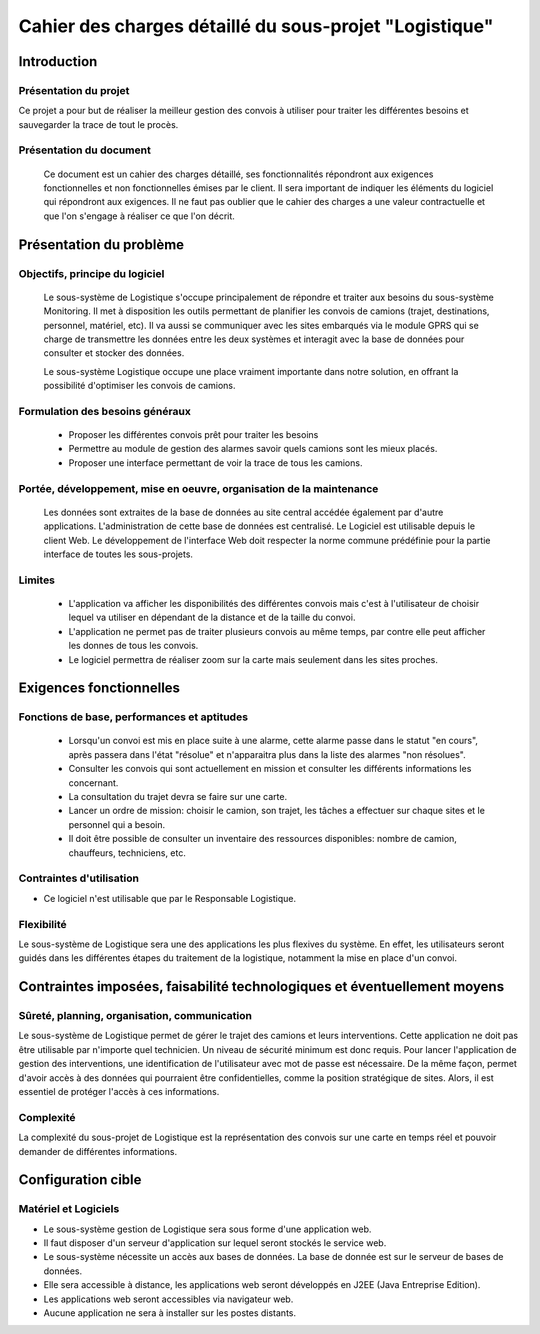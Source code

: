 #######################################################
Cahier des charges détaillé du sous-projet "Logistique"
#######################################################

Introduction
=============
Présentation du projet 
-------------------------------
Ce projet a pour but de réaliser la meilleur gestion des convois à utiliser pour traiter les différentes besoins et sauvegarder la trace de tout le procès.
	
Présentation du document
------------------------
	Ce document est un cahier des charges détaillé, ses fonctionnalités répondront aux exigences fonctionnelles et non fonctionnelles émises par le client. Il sera important de indiquer les éléments du logiciel qui répondront aux exigences. Il ne faut pas oublier que le cahier des charges a une valeur contractuelle et que l'on s'engage à réaliser ce que l'on décrit.


Présentation du problème
========================
Objectifs, principe du logiciel
--------------------------------
	Le sous-système de Logistique s'occupe principalement de répondre et traiter aux besoins du sous-système Monitoring. Il met à disposition les outils permettant de planifier les convois de camions (trajet, destinations, personnel, matériel, etc). Il va aussi se communiquer avec les sites embarqués via le module GPRS qui se charge de transmettre les données entre les deux systèmes et interagit avec la base de données pour consulter et stocker des données.
	
	Le sous-système Logistique occupe une place vraiment importante dans notre solution, en offrant la possibilité d'optimiser les convois de camions.

Formulation des besoins généraux
-------------------------------------------------
 - Proposer les différentes convois prêt pour traiter les besoins
 - Permettre au module de gestion des alarmes savoir quels camions sont les mieux placés.
 - Proposer une interface permettant de voir la trace de tous les camions.

Portée, développement, mise en oeuvre, organisation de la maintenance
---------------------------------------------------------------------
	Les données sont extraites de la base de données au site central accédée également par d'autre applications. L'administration de cette base de données est centralisé. Le Logiciel est utilisable depuis le client Web. Le développement de l'interface Web doit respecter la norme commune prédéfinie pour la partie interface de toutes les sous-projets.

Limites
----------
 - L'application va afficher les disponibilités des différentes convois mais c'est à l'utilisateur de choisir lequel va utiliser en dépendant de la distance et de la taille du convoi.
 - L'application ne permet pas de traiter plusieurs convois au même temps, par contre elle peut afficher les donnes de tous les convois.
 - Le logiciel permettra de réaliser zoom sur la carte mais seulement dans les sites proches.

Exigences fonctionnelles
========================
Fonctions de base, performances et aptitudes
------------------------------------------------------------------
	- Lorsqu'un convoi est mis en place suite à une alarme, cette alarme passe dans le statut "en cours", après passera dans l'état "résolue" et n'apparaitra plus dans la liste des alarmes "non résolues".
        - Consulter les convois qui sont actuellement en mission et consulter les différents informations les concernant. 
	- La consultation du trajet devra se faire sur une carte. 
	- Lancer un ordre de mission: choisir le camion, son trajet, les tâches a effectuer sur chaque sites et le personnel qui a besoin.
	- Il doit être possible de consulter un inventaire des ressources disponibles: nombre de camion, chauffeurs, techniciens, etc.

Contraintes d'utilisation
---------------------------------
	
- Ce logiciel n'est utilisable que par le Responsable Logistique.


Flexibilité
--------------
Le sous-système de Logistique sera une des applications les plus flexives du système. En effet, les utilisateurs seront guidés dans les différentes étapes du traitement de la logistique, notamment la mise en place d'un convoi.


Contraintes imposées, faisabilité technologiques et éventuellement moyens
=======================================================

Sûreté, planning, organisation, communication
-------------------------------------------------------------------
Le sous-système de Logistique permet de gérer le trajet des camions et leurs interventions. Cette application ne doit pas être utilisable par n'importe quel technicien. Un niveau de sécurité minimum est donc requis. Pour lancer l'application de gestion des interventions, une identification de l'utilisateur avec mot de passe est nécessaire.
De la même façon, permet d'avoir accès à des données qui pourraient être confidentielles, comme la position stratégique de sites. Alors, il est essentiel de protéger l'accès à ces informations.

Complexité
----------------
La complexité du sous-projet de Logistique est la représentation des convois sur une carte en temps réel et pouvoir demander de différentes informations.


Configuration cible
==============

Matériel et Logiciels
-----------------------------
- Le sous-système gestion de Logistique sera sous forme d'une application web.
- Il faut disposer d'un serveur d'application sur lequel seront stockés le service web.
- Le sous-système nécessite un accès aux bases de données. La base de donnée est sur le serveur de bases de données.
- Elle sera accessible à distance, les applications web seront développés en J2EE (Java Entreprise Edition).
- Les applications web seront accessibles via navigateur web. 
- Aucune application ne sera à installer sur les postes distants.